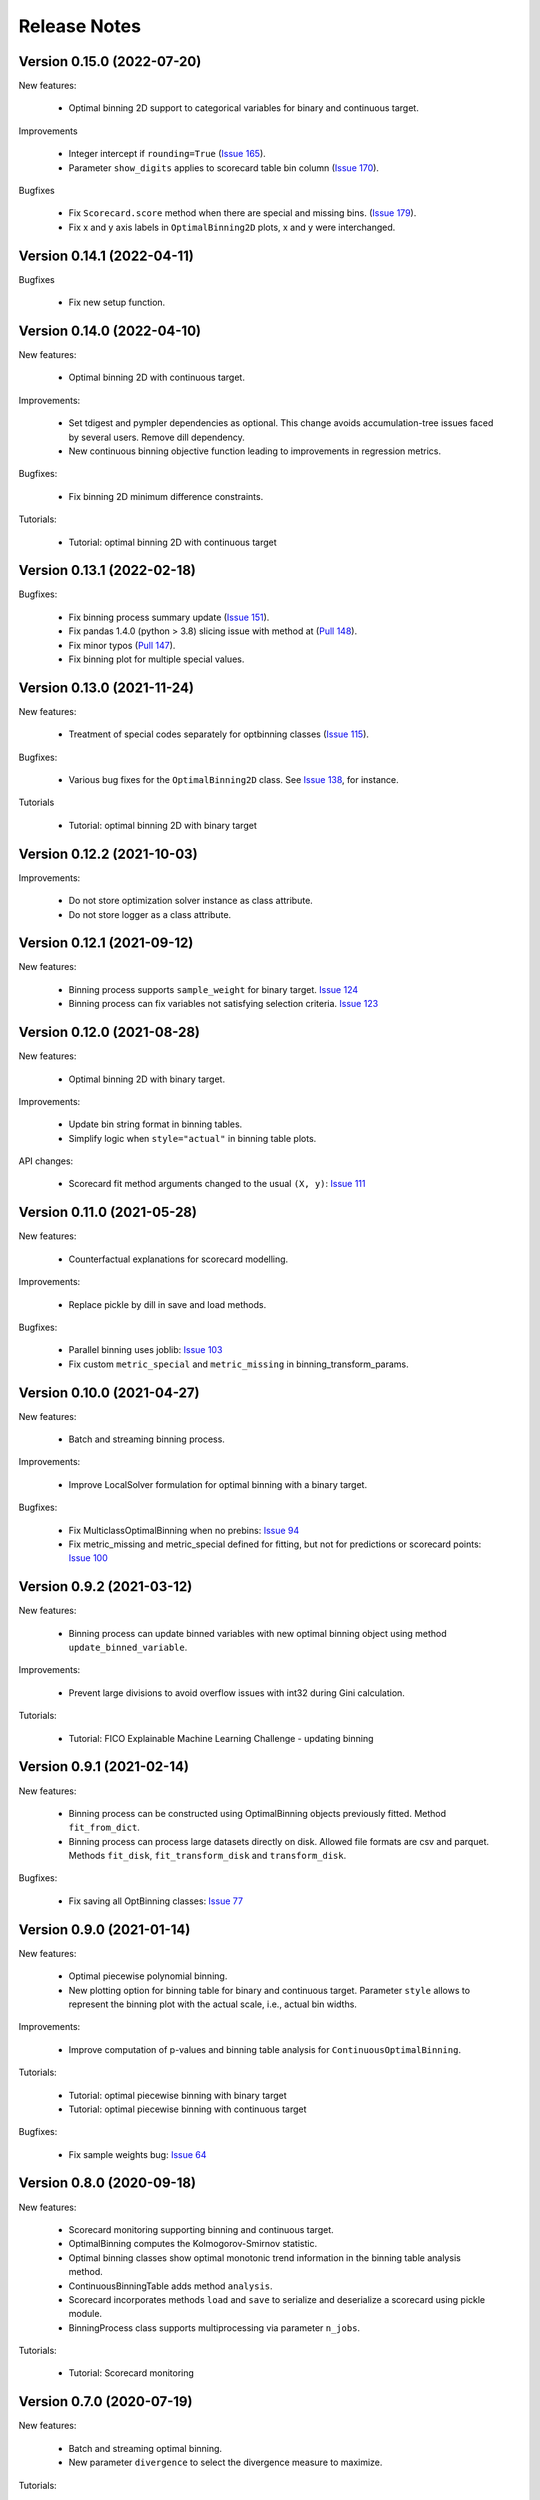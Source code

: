 Release Notes
=============

Version 0.15.0 (2022-07-20)
---------------------------

New features:

   - Optimal binning 2D support to categorical variables for binary and continuous target.

Improvements

   - Integer intercept if ``rounding=True`` (`Issue 165 <https://github.com/guillermo-navas-palencia/optbinning/issues/165>`_).
   - Parameter ``show_digits`` applies to scorecard table bin column (`Issue 170 <https://github.com/guillermo-navas-palencia/optbinning/issues/170>`_).

Bugfixes

   - Fix ``Scorecard.score`` method when there are special and missing bins. (`Issue 179 <https://github.com/guillermo-navas-palencia/optbinning/pull/179>`_).

   - Fix x and y axis labels in ``OptimalBinning2D`` plots, x and y were interchanged.


Version 0.14.1 (2022-04-11)
---------------------------

Bugfixes

   - Fix new setup function.


Version 0.14.0 (2022-04-10)
---------------------------

New features:

   - Optimal binning 2D with continuous target.

Improvements:

   - Set tdigest and pympler dependencies as optional. This change avoids accumulation-tree issues faced by several users. Remove dill dependency.
   - New continuous binning objective function leading to improvements in regression metrics.

Bugfixes:

   - Fix binning 2D minimum difference constraints.


Tutorials:

   - Tutorial: optimal binning 2D with continuous target


Version 0.13.1 (2022-02-18)
---------------------------

Bugfixes:

   - Fix binning process summary update (`Issue 151 <https://github.com/guillermo-navas-palencia/optbinning/issues/151>`_).

   - Fix pandas 1.4.0 (python > 3.8) slicing issue with method at (`Pull 148 <https://github.com/guillermo-navas-palencia/optbinning/pull/148>`_).

   - Fix minor typos (`Pull 147 <https://github.com/guillermo-navas-palencia/optbinning/pull/147>`_).

   - Fix binning plot for multiple special values.

Version 0.13.0 (2021-11-24)
---------------------------

New features:

   - Treatment of special codes separately for optbinning classes (`Issue 115 <https://github.com/guillermo-navas-palencia/optbinning/issues/115>`_).

Bugfixes:

   - Various bug fixes for the ``OptimalBinning2D`` class. See `Issue 138 <https://github.com/guillermo-navas-palencia/optbinning/issues/138>`_, for instance.

Tutorials

   - Tutorial: optimal binning 2D with binary target


Version 0.12.2 (2021-10-03)
---------------------------

Improvements:

   - Do not store optimization solver instance as class attribute.
   - Do not store logger as a class attribute.


Version 0.12.1 (2021-09-12)
---------------------------

New features:

   - Binning process supports ``sample_weight`` for binary target. `Issue 124 <https://github.com/guillermo-navas-palencia/optbinning/issues/124>`_

   - Binning process can fix variables not satisfying selection criteria. `Issue 123 <https://github.com/guillermo-navas-palencia/optbinning/issues/123>`_


Version 0.12.0 (2021-08-28)
---------------------------

New features:

   - Optimal binning 2D with binary target.

Improvements:

   - Update bin string format in binning tables.
   - Simplify logic when ``style="actual"`` in binning table plots.


API changes:

   - Scorecard fit method arguments changed to the usual ``(X, y)``: `Issue 111 <https://github.com/guillermo-navas-palencia/optbinning/issues/111>`_


Version 0.11.0 (2021-05-28)
---------------------------

New features:

   - Counterfactual explanations for scorecard modelling.

Improvements:

   - Replace pickle by dill in save and load methods.

Bugfixes:

   - Parallel binning uses joblib: `Issue 103 <https://github.com/guillermo-navas-palencia/optbinning/issues/103>`_
   - Fix custom  ``metric_special`` and ``metric_missing`` in binning_transform_params.


Version 0.10.0 (2021-04-27)
---------------------------

New features:

   - Batch and streaming binning process.

Improvements:

   - Improve LocalSolver formulation for optimal binning with a binary target.

Bugfixes:

   - Fix MulticlassOptimalBinning when no prebins: `Issue 94 <https://github.com/guillermo-navas-palencia/optbinning/issues/94>`_
   - Fix metric_missing and metric_special defined for fitting, but not for predictions or scorecard points: `Issue 100 <https://github.com/guillermo-navas-palencia/optbinning/issues/100>`_


Version 0.9.2 (2021-03-12)
--------------------------

New features:

   - Binning process can update binned variables with new optimal binning object using method ``update_binned_variable``.

Improvements:
   
   - Prevent large divisions to avoid overflow issues with int32 during Gini calculation.

Tutorials:

   - Tutorial: FICO Explainable Machine Learning Challenge - updating binning


Version 0.9.1 (2021-02-14)
--------------------------

New features:

   - Binning process can be constructed using OptimalBinning objects previously fitted. Method ``fit_from_dict``.
   - Binning process can process large datasets directly on disk. Allowed file formats are csv and parquet. Methods ``fit_disk``, ``fit_transform_disk`` and ``transform_disk``.

Bugfixes:

   - Fix saving all OptBinning classes: `Issue 77 <https://github.com/guillermo-navas-palencia/optbinning/issues/77>`_


Version 0.9.0 (2021-01-14)
--------------------------

New features:

   - Optimal piecewise polynomial binning.
   - New plotting option for binning table for binary and continuous target. Parameter ``style`` allows to represent the binning plot with the actual scale, i.e., actual bin widths.

Improvements:

   - Improve computation of p-values and binning table analysis for ``ContinuousOptimalBinning``.

Tutorials:
   
   - Tutorial: optimal piecewise binning with binary target
   - Tutorial: optimal piecewise binning with continuous target

Bugfixes:

   - Fix sample weights bug: `Issue 64 <https://github.com/guillermo-navas-palencia/optbinning/issues/64>`_


Version 0.8.0 (2020-09-18)
--------------------------

New features:

   - Scorecard monitoring supporting binning and continuous target.
   - OptimalBinning computes the Kolmogorov-Smirnov statistic.
   - Optimal binning classes show optimal monotonic trend information in the binning table analysis method.
   - ContinuousBinningTable adds method ``analysis``.
   - Scorecard incorporates methods ``load`` and ``save`` to serialize and deserialize a scorecard using pickle module.
   - BinningProcess class supports multiprocessing via parameter ``n_jobs``.

Tutorials:

   - Tutorial: Scorecard monitoring


Version 0.7.0 (2020-07-19)
--------------------------

New features:

   - Batch and streaming optimal binning.
   - New parameter ``divergence`` to select the divergence measure to maximize.

Tutorials:

   - Tutorial: optimal binning sketch with binary target
   - Tutorial: optimal binning sketch with binary target using PySpark

Bugfixes:

   - Catch error from Qhull library used by scipy.spatial.ConvexHull.


Version 0.6.1 (2020-06-07)
--------------------------

New features:

   - Options ``add_special`` and ``add_missing`` in all binning table plots.
   - Prebinning methods' parameters are accessible via ``**prebinning_kwargs``.
   - Add support MDLP algorithm for binary target.

Bugfixes:

   - Fix bug in solution when the status is not feasible or optimal for LocalSolver, ``solver="ls"``.
   - Fix several bugs for categorical variables with ``user_splits`` and ``user_splits_fixed``.
   - Fix bug in binning process when passing ``user_splits`` and ``user_splits_fixed`` via parameter ``binning_fit_params``.


Version 0.6.0 (2020-05-24)
--------------------------

New features:

   - Scorecard development supporting binary and continuous target.
   - Plotting functions: ``plot_auc_roc``, ``plot_cap`` and ``plot_ks``.
   - Optimal binning classes introduce ``sample_weight`` parameter in methods ``fit`` and ``fit_transform``.
   - Optimal binning classes introduce two options for parameter ``metric`` in methods ``fit_transform`` and ``transform``: ``metric="bins"`` and ``metric="indices"``.


Tutorials:

   - Tutorial: optimal binning with binary target - large scale.
   - Tutorial: Scorecard with binary target.
   - Tutorial: Scorecard with continuous target.


Version 0.5.0 (2020-04-13)
--------------------------

New features:

   - Scenario-based stochastic optimal binning.
   - New parameter ``user_split_fixed`` to force user-defined split points.

Tutorials:
   
   - Tutorial: Telco customer churn.
   - Tutorial: optimal binning with binary target under uncertainty.

Bugfixes:

   - Fix monotonic trend for non-auto mode in ``MulticlassOptimalBinning``.


Version 0.4.0 (2020-03-22)
--------------------------

New features:

   - New ``monotonic_trend`` auto modes options: "auto_heuristic" and "auto_asc_desc".
   - New ``monotonic_trend`` options: "peak_heuristic" and "valley_heuristic". These options produce a remarkable speedup for large size instances.
   - Minimum Description Length Principle (MDLP) discretization algorithm.

Improvements:

   - ``BinningProcess`` now supports ``pandas.DataFrame`` as input X.
   - New unit test added.


Version 0.3.1 (2020-03-17)
--------------------------

Bugfixes:

   - Fix setup.py packages using find_packages.


Version 0.3.0 (2020-03-13)
--------------------------

New features:

   - Class ``OptBinning`` introduces a new constraint to reduce dominating bins, using parameter ``gamma``.
   - Metrics HHI, HHI regularized and Cramer's V added to ``binning_table.analysis`` method. Updated quality score.
   - Added column min/max target and zeros count to ``ContinuousOptimalBinning`` binning table.
   - Binning algorithms support univariate outlier detection methods.

Tutorials:

   - Tutorial: optimal binning with binary target. New section: Reduction of dominating bins.
   - Enhance binning process tutorials.


Version 0.2.0 (2020-02-02)
--------------------------

New features:

   - Binning process to support optimal binning of all variables in dataset.
   - Added ``print_output`` option to ``binning_table.analysis`` method.


Improvements:

   - New unit tests added.

Tutorials:

   - Tutorial: Binning process with Scikit-learn pipelines.
   - Tutorial: FICO Explainable Machine Learning Challenge using binning process.   

Bugfixes:

   - Fix ``OptBinning.information`` print level default option.
   - Avoid numpy.digitize if no splits.
   - Compute Gini in ``binning_table.build`` method.


Version 0.1.1 (2020-01-24)
--------------------------

Bugfixes:

   * Fix a bug in ``OptimalBinning.fit_transform`` when calling ``tranform`` internally.
   * Replace np.int by np.int64 in ``model_data.py`` functions to guarantee 64-bit integer on Windows.
   * Fix a bug in ``_chech_metric_special_missing``.


Version 0.1.0 (2020-01-22)
--------------------------

* First release of OptBinning.
